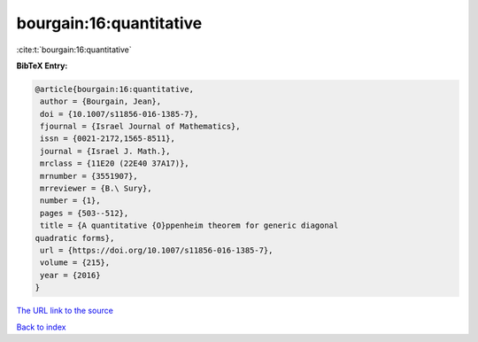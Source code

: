 bourgain:16:quantitative
========================

:cite:t:`bourgain:16:quantitative`

**BibTeX Entry:**

.. code-block:: bibtex

   @article{bourgain:16:quantitative,
    author = {Bourgain, Jean},
    doi = {10.1007/s11856-016-1385-7},
    fjournal = {Israel Journal of Mathematics},
    issn = {0021-2172,1565-8511},
    journal = {Israel J. Math.},
    mrclass = {11E20 (22E40 37A17)},
    mrnumber = {3551907},
    mrreviewer = {B.\ Sury},
    number = {1},
    pages = {503--512},
    title = {A quantitative {O}ppenheim theorem for generic diagonal
   quadratic forms},
    url = {https://doi.org/10.1007/s11856-016-1385-7},
    volume = {215},
    year = {2016}
   }
`The URL link to the source <ttps://doi.org/10.1007/s11856-016-1385-7}>`_


`Back to index <../By-Cite-Keys.html>`_
